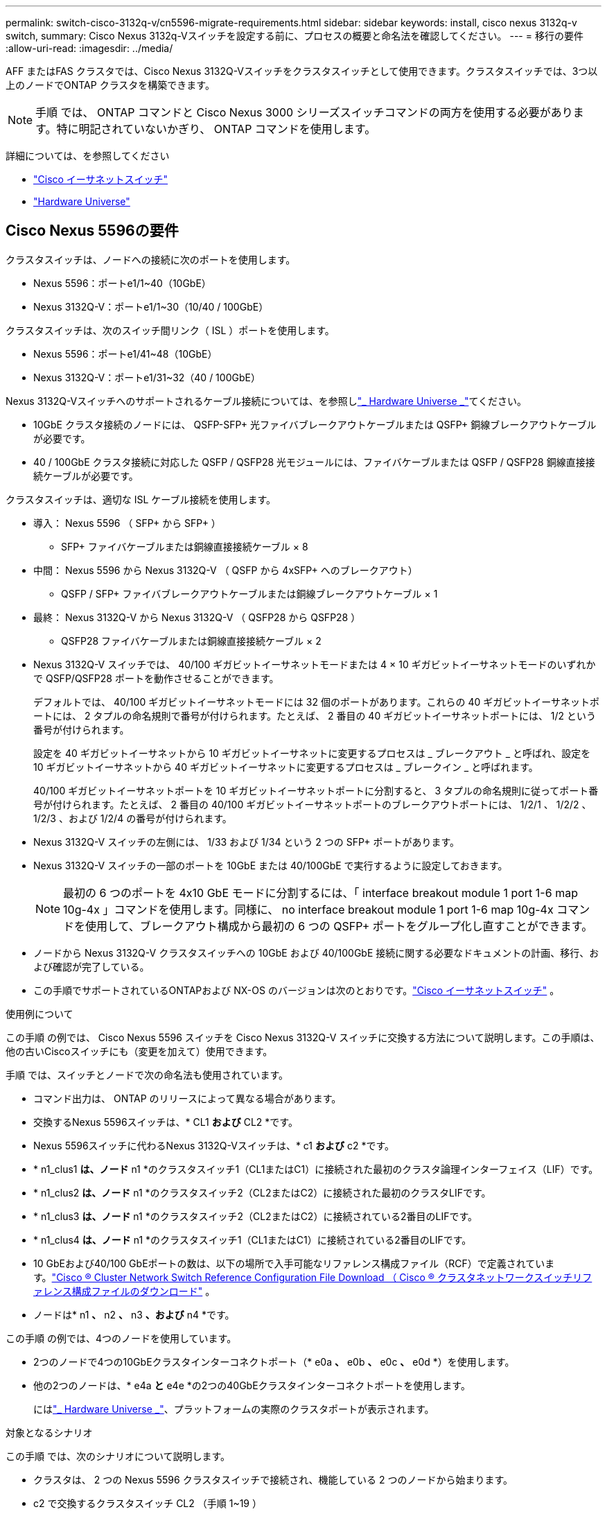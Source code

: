---
permalink: switch-cisco-3132q-v/cn5596-migrate-requirements.html 
sidebar: sidebar 
keywords: install, cisco nexus 3132q-v switch, 
summary: Cisco Nexus 3132q-Vスイッチを設定する前に、プロセスの概要と命名法を確認してください。 
---
= 移行の要件
:allow-uri-read: 
:imagesdir: ../media/


[role="lead"]
AFF またはFAS クラスタでは、Cisco Nexus 3132Q-Vスイッチをクラスタスイッチとして使用できます。クラスタスイッチでは、3つ以上のノードでONTAP クラスタを構築できます。

[NOTE]
====
手順 では、 ONTAP コマンドと Cisco Nexus 3000 シリーズスイッチコマンドの両方を使用する必要があります。特に明記されていないかぎり、 ONTAP コマンドを使用します。

====
詳細については、を参照してください

* link:https://mysupport.netapp.com/site/info/cisco-ethernet-switch["Cisco イーサネットスイッチ"^]
* link:http://hwu.netapp.com["Hardware Universe"^]




== Cisco Nexus 5596の要件

クラスタスイッチは、ノードへの接続に次のポートを使用します。

* Nexus 5596：ポートe1/1~40（10GbE）
* Nexus 3132Q-V：ポートe1/1~30（10/40 / 100GbE）


クラスタスイッチは、次のスイッチ間リンク（ ISL ）ポートを使用します。

* Nexus 5596：ポートe1/41~48（10GbE）
* Nexus 3132Q-V：ポートe1/31~32（40 / 100GbE）


Nexus 3132Q-Vスイッチへのサポートされるケーブル接続については、を参照しlink:https://hwu.netapp.com/["_ Hardware Universe _"^]てください。

* 10GbE クラスタ接続のノードには、 QSFP-SFP+ 光ファイバブレークアウトケーブルまたは QSFP+ 銅線ブレークアウトケーブルが必要です。
* 40 / 100GbE クラスタ接続に対応した QSFP / QSFP28 光モジュールには、ファイバケーブルまたは QSFP / QSFP28 銅線直接接続ケーブルが必要です。


クラスタスイッチは、適切な ISL ケーブル接続を使用します。

* 導入： Nexus 5596 （ SFP+ から SFP+ ）
+
** SFP+ ファイバケーブルまたは銅線直接接続ケーブル × 8


* 中間： Nexus 5596 から Nexus 3132Q-V （ QSFP から 4xSFP+ へのブレークアウト）
+
** QSFP / SFP+ ファイバブレークアウトケーブルまたは銅線ブレークアウトケーブル × 1


* 最終： Nexus 3132Q-V から Nexus 3132Q-V （ QSFP28 から QSFP28 ）
+
** QSFP28 ファイバケーブルまたは銅線直接接続ケーブル × 2


* Nexus 3132Q-V スイッチでは、 40/100 ギガビットイーサネットモードまたは 4 × 10 ギガビットイーサネットモードのいずれかで QSFP/QSFP28 ポートを動作させることができます。
+
デフォルトでは、 40/100 ギガビットイーサネットモードには 32 個のポートがあります。これらの 40 ギガビットイーサネットポートには、 2 タプルの命名規則で番号が付けられます。たとえば、 2 番目の 40 ギガビットイーサネットポートには、 1/2 という番号が付けられます。

+
設定を 40 ギガビットイーサネットから 10 ギガビットイーサネットに変更するプロセスは _ ブレークアウト _ と呼ばれ、設定を 10 ギガビットイーサネットから 40 ギガビットイーサネットに変更するプロセスは _ ブレークイン _ と呼ばれます。

+
40/100 ギガビットイーサネットポートを 10 ギガビットイーサネットポートに分割すると、 3 タプルの命名規則に従ってポート番号が付けられます。たとえば、 2 番目の 40/100 ギガビットイーサネットポートのブレークアウトポートには、 1/2/1 、 1/2/2 、 1/2/3 、および 1/2/4 の番号が付けられます。

* Nexus 3132Q-V スイッチの左側には、 1/33 および 1/34 という 2 つの SFP+ ポートがあります。
* Nexus 3132Q-V スイッチの一部のポートを 10GbE または 40/100GbE で実行するように設定しておきます。
+
[NOTE]
====
最初の 6 つのポートを 4x10 GbE モードに分割するには、「 interface breakout module 1 port 1-6 map 10g-4x 」コマンドを使用します。同様に、 no interface breakout module 1 port 1-6 map 10g-4x コマンドを使用して、ブレークアウト構成から最初の 6 つの QSFP+ ポートをグループ化し直すことができます。

====
* ノードから Nexus 3132Q-V クラスタスイッチへの 10GbE および 40/100GbE 接続に関する必要なドキュメントの計画、移行、および確認が完了している。
* この手順でサポートされているONTAPおよび NX-OS のバージョンは次のとおりです。link:https://mysupport.netapp.com/site/info/cisco-ethernet-switch["Cisco イーサネットスイッチ"^] 。


.使用例について
この手順 の例では、 Cisco Nexus 5596 スイッチを Cisco Nexus 3132Q-V スイッチに交換する方法について説明します。この手順は、他の古いCiscoスイッチにも（変更を加えて）使用できます。

手順 では、スイッチとノードで次の命名法も使用されています。

* コマンド出力は、 ONTAP のリリースによって異なる場合があります。
* 交換するNexus 5596スイッチは、* CL1 *および* CL2 *です。
* Nexus 5596スイッチに代わるNexus 3132Q-Vスイッチは、* c1 *および* c2 *です。
* * n1_clus1 *は、ノード* n1 *のクラスタスイッチ1（CL1またはC1）に接続された最初のクラスタ論理インターフェイス（LIF）です。
* * n1_clus2 *は、ノード* n1 *のクラスタスイッチ2（CL2またはC2）に接続された最初のクラスタLIFです。
* * n1_clus3 *は、ノード* n1 *のクラスタスイッチ2（CL2またはC2）に接続されている2番目のLIFです。
* * n1_clus4 *は、ノード* n1 *のクラスタスイッチ1（CL1またはC1）に接続されている2番目のLIFです。
* 10 GbEおよび40/100 GbEポートの数は、以下の場所で入手可能なリファレンス構成ファイル（RCF）で定義されています。link:https://mysupport.netapp.com/site/products/all/details/cisco-cluster-storage-switch/downloads-tab["Cisco ® Cluster Network Switch Reference Configuration File Download （ Cisco ® クラスタネットワークスイッチリファレンス構成ファイルのダウンロード"^] 。
* ノードは* n1 *、* n2 *、* n3 *、および* n4 *です。


この手順 の例では、4つのノードを使用しています。

* 2つのノードで4つの10GbEクラスタインターコネクトポート（* e0a *、* e0b *、* e0c *、* e0d *）を使用します。
* 他の2つのノードは、* e4a *と* e4e *の2つの40GbEクラスタインターコネクトポートを使用します。
+
にはlink:https://hwu.netapp.com/["_ Hardware Universe _"^]、プラットフォームの実際のクラスタポートが表示されます。



.対象となるシナリオ
この手順 では、次のシナリオについて説明します。

* クラスタは、 2 つの Nexus 5596 クラスタスイッチで接続され、機能している 2 つのノードから始まります。
* c2 で交換するクラスタスイッチ CL2 （手順 1~19 ）
+
** CL2 に接続されているすべてのノードのすべてのクラスタポートと LIF のトラフィックを最初のクラスタポートに移行し、 CL1 に接続されている LIF を移行します。
** CL2 に接続されているすべてのノードのすべてのクラスタポートからケーブルを外し、サポートされているブレークアウトケーブルを使用してポートを新しいクラスタスイッチ C2 に再接続します。
** CL1 と CL2 間の ISL ポート間のケーブルを外し、サポートされているブレークアウトケーブルを使用して CL1 から C2 にポートを再接続します。
** すべてのノードの C2 に接続されているすべてのクラスタポートと LIF のトラフィックがリバートされます。


* c2で交換するクラスタスイッチCL2。
+
** CL1 に接続されているすべてのノードのすべてのクラスタポートまたは LIF のトラフィックが、 C2 に接続されている 2 つ目のクラスタポートまたは LIF に移行されます。
** CL1 に接続されているすべてのノードのすべてのクラスタポートからケーブルを外し、サポートされているブレークアウトケーブルを使用して新しいクラスタスイッチ C1 に再接続します。
** CL1 と C2 の間の ISL ポート間のケーブル接続を解除し、サポートされているケーブル接続を使用して C1 から C2 に再接続します。
** すべてのノードの C1 に接続されているすべてのクラスタポートまたは LIF のトラフィックがリバートされます。


* クラスタの詳細を示す例で、2つのFAS9000ノードがクラスタに追加されました。


.次の手順
link:cn5596-prepare-to-migrate.html["移行を準備"]です。
